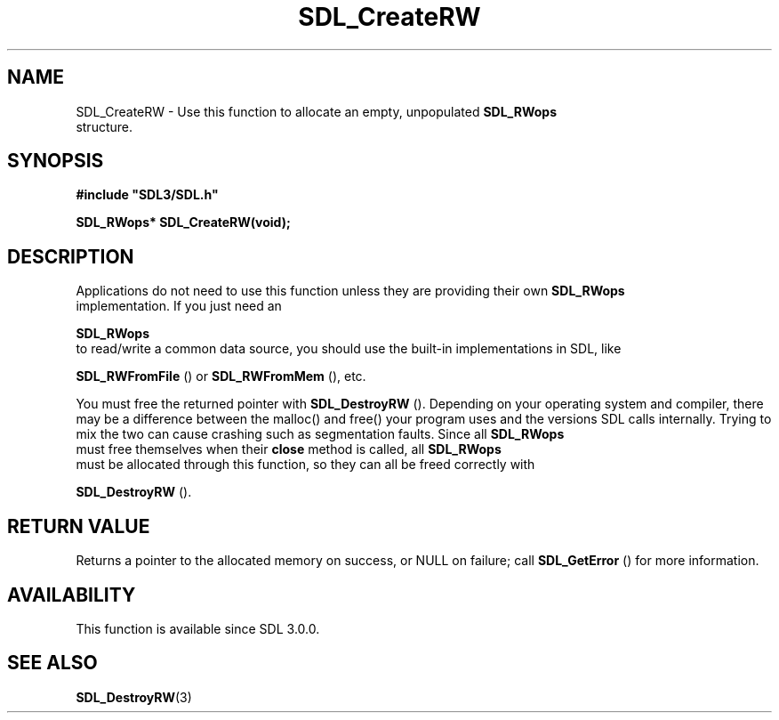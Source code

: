 .\" This manpage content is licensed under Creative Commons
.\"  Attribution 4.0 International (CC BY 4.0)
.\"   https://creativecommons.org/licenses/by/4.0/
.\" This manpage was generated from SDL's wiki page for SDL_CreateRW:
.\"   https://wiki.libsdl.org/SDL_CreateRW
.\" Generated with SDL/build-scripts/wikiheaders.pl
.\"  revision SDL-prerelease-3.0.0-3638-g5e1d9d19a
.\" Please report issues in this manpage's content at:
.\"   https://github.com/libsdl-org/sdlwiki/issues/new
.\" Please report issues in the generation of this manpage from the wiki at:
.\"   https://github.com/libsdl-org/SDL/issues/new?title=Misgenerated%20manpage%20for%20SDL_CreateRW
.\" SDL can be found at https://libsdl.org/
.de URL
\$2 \(laURL: \$1 \(ra\$3
..
.if \n[.g] .mso www.tmac
.TH SDL_CreateRW 3 "SDL 3.0.0" "SDL" "SDL3 FUNCTIONS"
.SH NAME
SDL_CreateRW \- Use this function to allocate an empty, unpopulated 
.BR SDL_RWops
 structure\[char46]
.SH SYNOPSIS
.nf
.B #include \(dqSDL3/SDL.h\(dq
.PP
.BI "SDL_RWops* SDL_CreateRW(void);
.fi
.SH DESCRIPTION
Applications do not need to use this function unless they are providing
their own 
.BR SDL_RWops
 implementation\[char46] If you just need an

.BR SDL_RWops
 to read/write a common data source, you should use
the built-in implementations in SDL, like

.BR SDL_RWFromFile
() or 
.BR SDL_RWFromMem
(),
etc\[char46]

You must free the returned pointer with 
.BR SDL_DestroyRW
()\[char46]
Depending on your operating system and compiler, there may be a difference
between the malloc() and free() your program uses and the versions SDL
calls internally\[char46] Trying to mix the two can cause crashing such as
segmentation faults\[char46] Since all 
.BR SDL_RWops
 must free themselves
when their
.B close
method is called, all 
.BR SDL_RWops
 must be
allocated through this function, so they can all be freed correctly with

.BR SDL_DestroyRW
()\[char46]

.SH RETURN VALUE
Returns a pointer to the allocated memory on success, or NULL on failure;
call 
.BR SDL_GetError
() for more information\[char46]

.SH AVAILABILITY
This function is available since SDL 3\[char46]0\[char46]0\[char46]

.SH SEE ALSO
.BR SDL_DestroyRW (3)
